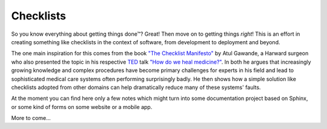 Checklists
==========

So you know everything about getting things done™? Great! Then move
on to getting things *right*! This is an effort in creating something
like checklists in the context of software, from development to
deployment and beyond.

The one main
inspiration for this comes from the book `"The Checklist Manifesto"
<http://atulgawande.com/book/the-checklist-manifesto/>`_
by Atul Gawande, a Harward surgeon who also presented the topic in his
respective `TED <http://www.ted.com/>`_ talk
`"How do we heal medicine?" 
<http://www.ted.com/talks/atul_gawande_how_do_we_heal_medicine>`_.
In both he argues that increasingly growing knowledge and complex
procedures have become primary challenges for experts in his field
and lead to sophisticated medical care systems often performing
surprisingly badly. He then shows how a simple solution like checklists
adopted from other domains can help dramatically reduce many of these
systems' faults.

At the moment you can find here only a few notes which might turn
into some documentation project based on Sphinx, or some kind of forms
on some website or a mobile app. 

More to come...
